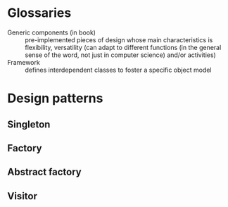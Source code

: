 
* Glossaries
  - Generic components (in book) :: pre-implemented pieces of design
    whose main characteristics is flexibility, versatility (can adapt
    to different functions (in the general sense of the word, not just
    in computer science) and/or activities)
  - Framework :: defines interdependent classes to foster a specific
    object model

* Design patterns
** Singleton
** Factory
** Abstract factory
** Visitor
